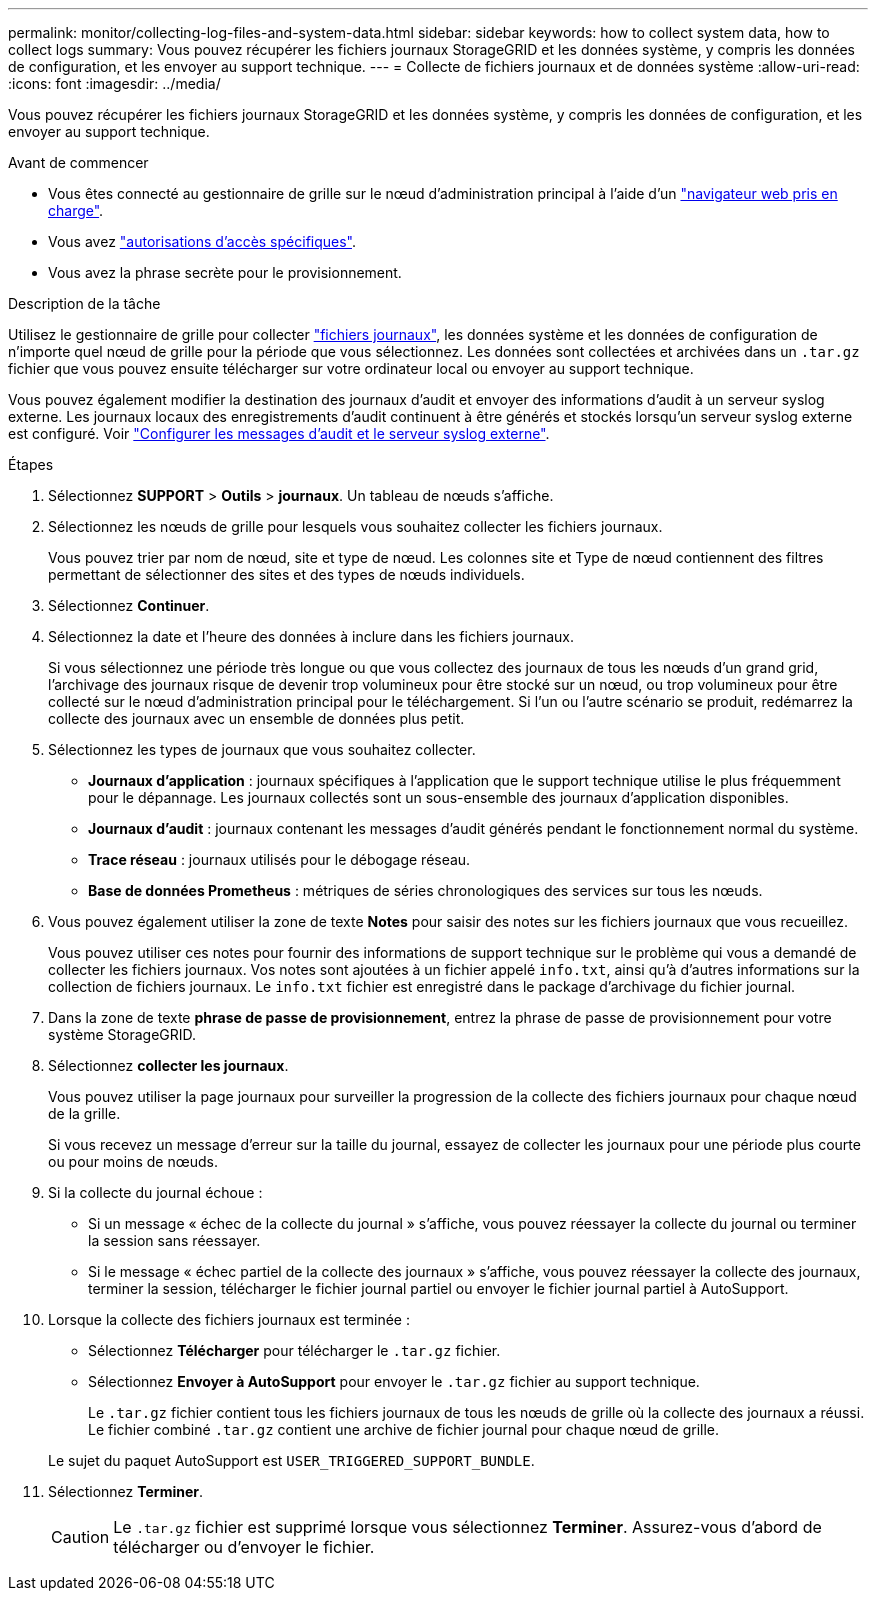 ---
permalink: monitor/collecting-log-files-and-system-data.html 
sidebar: sidebar 
keywords: how to collect system data, how to collect logs 
summary: Vous pouvez récupérer les fichiers journaux StorageGRID et les données système, y compris les données de configuration, et les envoyer au support technique. 
---
= Collecte de fichiers journaux et de données système
:allow-uri-read: 
:icons: font
:imagesdir: ../media/


[role="lead"]
Vous pouvez récupérer les fichiers journaux StorageGRID et les données système, y compris les données de configuration, et les envoyer au support technique.

.Avant de commencer
* Vous êtes connecté au gestionnaire de grille sur le nœud d'administration principal à l'aide d'un link:../admin/web-browser-requirements.html["navigateur web pris en charge"].
* Vous avez link:../admin/admin-group-permissions.html["autorisations d'accès spécifiques"].
* Vous avez la phrase secrète pour le provisionnement.


.Description de la tâche
Utilisez le gestionnaire de grille pour collecter link:logs-files-reference.html["fichiers journaux"], les données système et les données de configuration de n'importe quel nœud de grille pour la période que vous sélectionnez. Les données sont collectées et archivées dans un `.tar.gz` fichier que vous pouvez ensuite télécharger sur votre ordinateur local ou envoyer au support technique.

Vous pouvez également modifier la destination des journaux d'audit et envoyer des informations d'audit à un serveur syslog externe. Les journaux locaux des enregistrements d'audit continuent à être générés et stockés lorsqu'un serveur syslog externe est configuré. Voir link:../monitor/configure-audit-messages.html["Configurer les messages d'audit et le serveur syslog externe"].

.Étapes
. Sélectionnez *SUPPORT* > *Outils* > *journaux*. Un tableau de nœuds s'affiche.
. Sélectionnez les nœuds de grille pour lesquels vous souhaitez collecter les fichiers journaux.
+
Vous pouvez trier par nom de nœud, site et type de nœud. Les colonnes site et Type de nœud contiennent des filtres permettant de sélectionner des sites et des types de nœuds individuels.

. Sélectionnez *Continuer*.
. Sélectionnez la date et l'heure des données à inclure dans les fichiers journaux.
+
Si vous sélectionnez une période très longue ou que vous collectez des journaux de tous les nœuds d'un grand grid, l'archivage des journaux risque de devenir trop volumineux pour être stocké sur un nœud, ou trop volumineux pour être collecté sur le nœud d'administration principal pour le téléchargement. Si l'un ou l'autre scénario se produit, redémarrez la collecte des journaux avec un ensemble de données plus petit.

. Sélectionnez les types de journaux que vous souhaitez collecter.
+
** *Journaux d'application* : journaux spécifiques à l'application que le support technique utilise le plus fréquemment pour le dépannage. Les journaux collectés sont un sous-ensemble des journaux d'application disponibles.
** *Journaux d'audit* : journaux contenant les messages d'audit générés pendant le fonctionnement normal du système.
** *Trace réseau* : journaux utilisés pour le débogage réseau.
** *Base de données Prometheus* : métriques de séries chronologiques des services sur tous les nœuds.


. Vous pouvez également utiliser la zone de texte *Notes* pour saisir des notes sur les fichiers journaux que vous recueillez.
+
Vous pouvez utiliser ces notes pour fournir des informations de support technique sur le problème qui vous a demandé de collecter les fichiers journaux. Vos notes sont ajoutées à un fichier appelé `info.txt`, ainsi qu'à d'autres informations sur la collection de fichiers journaux. Le `info.txt` fichier est enregistré dans le package d'archivage du fichier journal.

. Dans la zone de texte *phrase de passe de provisionnement*, entrez la phrase de passe de provisionnement pour votre système StorageGRID.
. Sélectionnez *collecter les journaux*.
+
Vous pouvez utiliser la page journaux pour surveiller la progression de la collecte des fichiers journaux pour chaque nœud de la grille.

+
Si vous recevez un message d'erreur sur la taille du journal, essayez de collecter les journaux pour une période plus courte ou pour moins de nœuds.

. Si la collecte du journal échoue :
+
** Si un message « échec de la collecte du journal » s'affiche, vous pouvez réessayer la collecte du journal ou terminer la session sans réessayer.
** Si le message « échec partiel de la collecte des journaux » s'affiche, vous pouvez réessayer la collecte des journaux, terminer la session, télécharger le fichier journal partiel ou envoyer le fichier journal partiel à AutoSupport.


. Lorsque la collecte des fichiers journaux est terminée :
+
** Sélectionnez *Télécharger* pour télécharger le `.tar.gz` fichier.
** Sélectionnez *Envoyer à AutoSupport* pour envoyer le `.tar.gz` fichier au support technique.
+
Le `.tar.gz` fichier contient tous les fichiers journaux de tous les nœuds de grille où la collecte des journaux a réussi. Le fichier combiné `.tar.gz` contient une archive de fichier journal pour chaque nœud de grille.

+
Le sujet du paquet AutoSupport est `USER_TRIGGERED_SUPPORT_BUNDLE`.



. Sélectionnez *Terminer*.
+

CAUTION: Le `.tar.gz` fichier est supprimé lorsque vous sélectionnez *Terminer*. Assurez-vous d'abord de télécharger ou d'envoyer le fichier.


